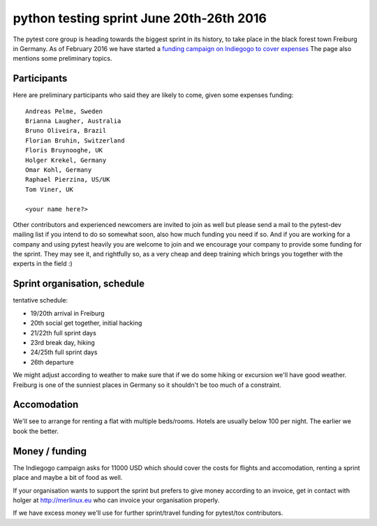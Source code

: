 
python testing sprint June 20th-26th 2016
======================================================

.. image:: ../img/freiburg2.jpg
   :width: 400

The pytest core group is heading towards the biggest sprint
in its history, to take place in the black forest town Freiburg
in Germany.  As of February 2016 we have started a `funding
campaign on Indiegogo to cover expenses
<http://igg.me/at/pytest-sprint/x/4034848>`_ The page also mentions
some preliminary topics.

Participants
--------------

Here are preliminary participants who said they are likely to come,
given some expenses funding::

    Andreas Pelme, Sweden
    Brianna Laugher, Australia
    Bruno Oliveira, Brazil
    Florian Bruhin, Switzerland
    Floris Bruynooghe, UK
    Holger Krekel, Germany
    Omar Kohl, Germany
    Raphael Pierzina, US/UK
    Tom Viner, UK

    <your name here?>

Other contributors and experienced newcomers are invited to join as well
but please send a mail to the pytest-dev mailing list if you intend to
do so somewhat soon, also how much funding you need if so.  And if you
are working for a company and using pytest heavily you are welcome to
join and we encourage your company to provide some funding for the
sprint.  They may see it, and rightfully so, as a very cheap and deep
training which brings you together with the experts in the field :)


Sprint organisation, schedule
-------------------------------

tentative schedule:

- 19/20th arrival in Freiburg
- 20th social get together, initial hacking
- 21/22th full sprint days
- 23rd break day, hiking
- 24/25th full sprint days
- 26th departure

We might adjust according to weather to make sure that if
we do some hiking or excursion we'll have good weather.
Freiburg is one of the sunniest places in Germany so
it shouldn't be too much of a constraint.


Accomodation
----------------

We'll see to arrange for renting a flat with multiple
beds/rooms.  Hotels are usually below 100 per night.
The earlier we book the better.

Money / funding
---------------

The Indiegogo campaign asks for 11000 USD which should cover
the costs for flights and accomodation, renting a sprint place
and maybe a bit of food as well.

If your organisation wants to support the sprint but prefers
to give money according to an invoice, get in contact with
holger at http://merlinux.eu who can invoice your organisation
properly.

If we have excess money we'll use for further sprint/travel
funding for pytest/tox contributors.
